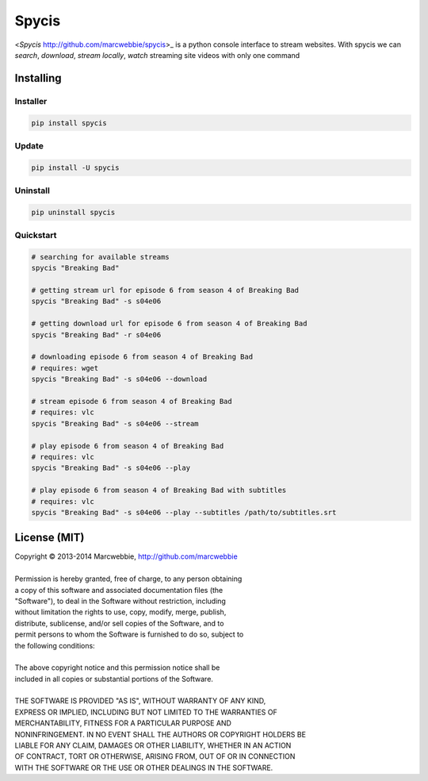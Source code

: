 ######
Spycis
######

<*Spycis* http://github.com/marcwebbie/spycis>_ is a python console interface to stream websites. With spycis
we can *search*, *download*, *stream locally*, *watch* streaming site
videos with only one command

************
Installing
************

Installer
=========

.. code:: bash

    pip install spycis

Update
======

.. code:: bash

    pip install -U spycis

Uninstall
=========

.. code:: bash

    pip uninstall spycis


Quickstart
==========

.. code:: bash

   # searching for available streams
   spycis "Breaking Bad"

   # getting stream url for episode 6 from season 4 of Breaking Bad
   spycis "Breaking Bad" -s s04e06

   # getting download url for episode 6 from season 4 of Breaking Bad
   spycis "Breaking Bad" -r s04e06

   # downloading episode 6 from season 4 of Breaking Bad
   # requires: wget
   spycis "Breaking Bad" -s s04e06 --download

   # stream episode 6 from season 4 of Breaking Bad
   # requires: vlc
   spycis "Breaking Bad" -s s04e06 --stream

   # play episode 6 from season 4 of Breaking Bad
   # requires: vlc
   spycis "Breaking Bad" -s s04e06 --play

   # play episode 6 from season 4 of Breaking Bad with subtitles
   # requires: vlc
   spycis "Breaking Bad" -s s04e06 --play --subtitles /path/to/subtitles.srt


*************
License (MIT)
*************

| Copyright © 2013-2014 Marcwebbie, http://github.com/marcwebbie
|
| Permission is hereby granted, free of charge, to any person obtaining
| a copy of this software and associated documentation files (the
| "Software"), to deal in the Software without restriction, including
| without limitation the rights to use, copy, modify, merge, publish,
| distribute, sublicense, and/or sell copies of the Software, and to
| permit persons to whom the Software is furnished to do so, subject to
| the following conditions:
|
| The above copyright notice and this permission notice shall be
| included in all copies or substantial portions of the Software.
|
| THE SOFTWARE IS PROVIDED "AS IS", WITHOUT WARRANTY OF ANY KIND,
| EXPRESS OR IMPLIED, INCLUDING BUT NOT LIMITED TO THE WARRANTIES OF
| MERCHANTABILITY, FITNESS FOR A PARTICULAR PURPOSE AND
| NONINFRINGEMENT. IN NO EVENT SHALL THE AUTHORS OR COPYRIGHT HOLDERS BE
| LIABLE FOR ANY CLAIM, DAMAGES OR OTHER LIABILITY, WHETHER IN AN ACTION
| OF CONTRACT, TORT OR OTHERWISE, ARISING FROM, OUT OF OR IN CONNECTION
| WITH THE SOFTWARE OR THE USE OR OTHER DEALINGS IN THE SOFTWARE.
